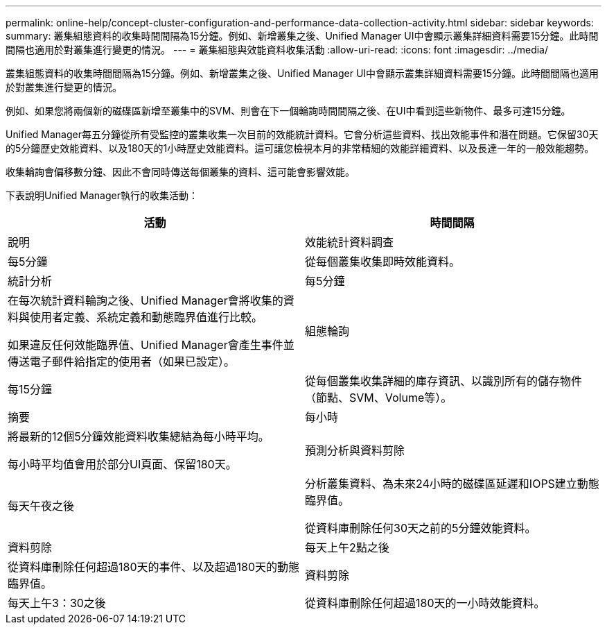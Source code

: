 ---
permalink: online-help/concept-cluster-configuration-and-performance-data-collection-activity.html 
sidebar: sidebar 
keywords:  
summary: 叢集組態資料的收集時間間隔為15分鐘。例如、新增叢集之後、Unified Manager UI中會顯示叢集詳細資料需要15分鐘。此時間間隔也適用於對叢集進行變更的情況。 
---
= 叢集組態與效能資料收集活動
:allow-uri-read: 
:icons: font
:imagesdir: ../media/


[role="lead"]
叢集組態資料的收集時間間隔為15分鐘。例如、新增叢集之後、Unified Manager UI中會顯示叢集詳細資料需要15分鐘。此時間間隔也適用於對叢集進行變更的情況。

例如、如果您將兩個新的磁碟區新增至叢集中的SVM、則會在下一個輪詢時間間隔之後、在UI中看到這些新物件、最多可達15分鐘。

Unified Manager每五分鐘從所有受監控的叢集收集一次目前的效能統計資料。它會分析這些資料、找出效能事件和潛在問題。它保留30天的5分鐘歷史效能資料、以及180天的1小時歷史效能資料。這可讓您檢視本月的非常精細的效能詳細資料、以及長達一年的一般效能趨勢。

收集輪詢會偏移數分鐘、因此不會同時傳送每個叢集的資料、這可能會影響效能。

下表說明Unified Manager執行的收集活動：

[cols="1a,1a"]
|===
| 活動 | 時間間隔 


 a| 
說明
 a| 
效能統計資料調查



 a| 
每5分鐘
 a| 
從每個叢集收集即時效能資料。



 a| 
統計分析
 a| 
每5分鐘



 a| 
在每次統計資料輪詢之後、Unified Manager會將收集的資料與使用者定義、系統定義和動態臨界值進行比較。

如果違反任何效能臨界值、Unified Manager會產生事件並傳送電子郵件給指定的使用者（如果已設定）。
 a| 
組態輪詢



 a| 
每15分鐘
 a| 
從每個叢集收集詳細的庫存資訊、以識別所有的儲存物件（節點、SVM、Volume等）。



 a| 
摘要
 a| 
每小時



 a| 
將最新的12個5分鐘效能資料收集總結為每小時平均。

每小時平均值會用於部分UI頁面、保留180天。
 a| 
預測分析與資料剪除



 a| 
每天午夜之後
 a| 
分析叢集資料、為未來24小時的磁碟區延遲和IOPS建立動態臨界值。

從資料庫刪除任何30天之前的5分鐘效能資料。



 a| 
資料剪除
 a| 
每天上午2點之後



 a| 
從資料庫刪除任何超過180天的事件、以及超過180天的動態臨界值。
 a| 
資料剪除



 a| 
每天上午3：30之後
 a| 
從資料庫刪除任何超過180天的一小時效能資料。

|===